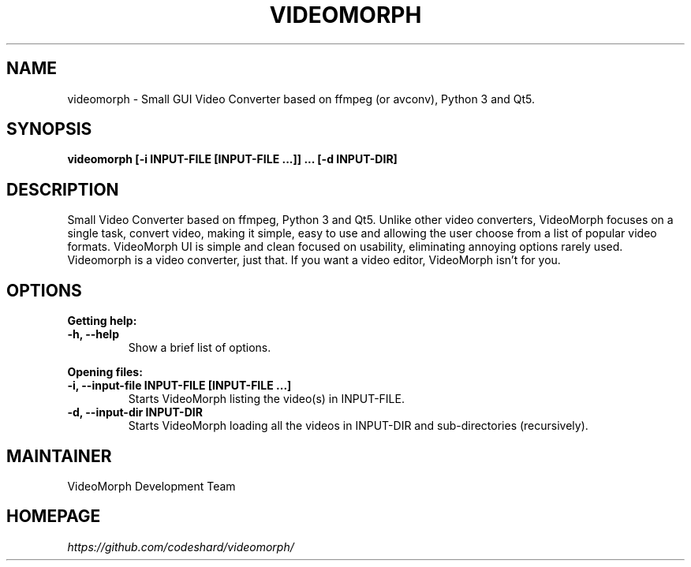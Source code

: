 .TH VIDEOMORPH "1" "Aug 2017" "Version 1.1" "VideoMorph"

.SH NAME
videomorph \- Small GUI Video Converter based on ffmpeg (or avconv), Python 3 and Qt5.

.SH SYNOPSIS
.B videomorph [\-i INPUT-FILE [INPUT-FILE ...]] ... [\-d INPUT-DIR]

.SH DESCRIPTION
Small Video Converter based on ffmpeg, Python 3 and Qt5.
Unlike other video converters, VideoMorph focuses on a single task,
convert video, making it simple, easy to use and allowing the user
choose from a list of popular video formats.
VideoMorph UI is simple and clean focused on usability, eliminating
annoying options rarely used.
Videomorph is a video converter, just that. If you want a video
editor, VideoMorph isn't for you.

.SH OPTIONS
.B Getting help:

.TP
.B -h, --help
Show a brief list of options.

.PP
.B Opening files:

.TP
.B -i, --input-file INPUT-FILE [INPUT-FILE ...]
Starts VideoMorph listing the video(s) in INPUT-FILE.

.TP
.B -d, --input-dir INPUT-DIR
Starts VideoMorph loading all the videos in INPUT-DIR and sub-directories (recursively).

.SH MAINTAINER
VideoMorph Development Team

.SH HOMEPAGE
.I https://github.com/codeshard/videomorph/
